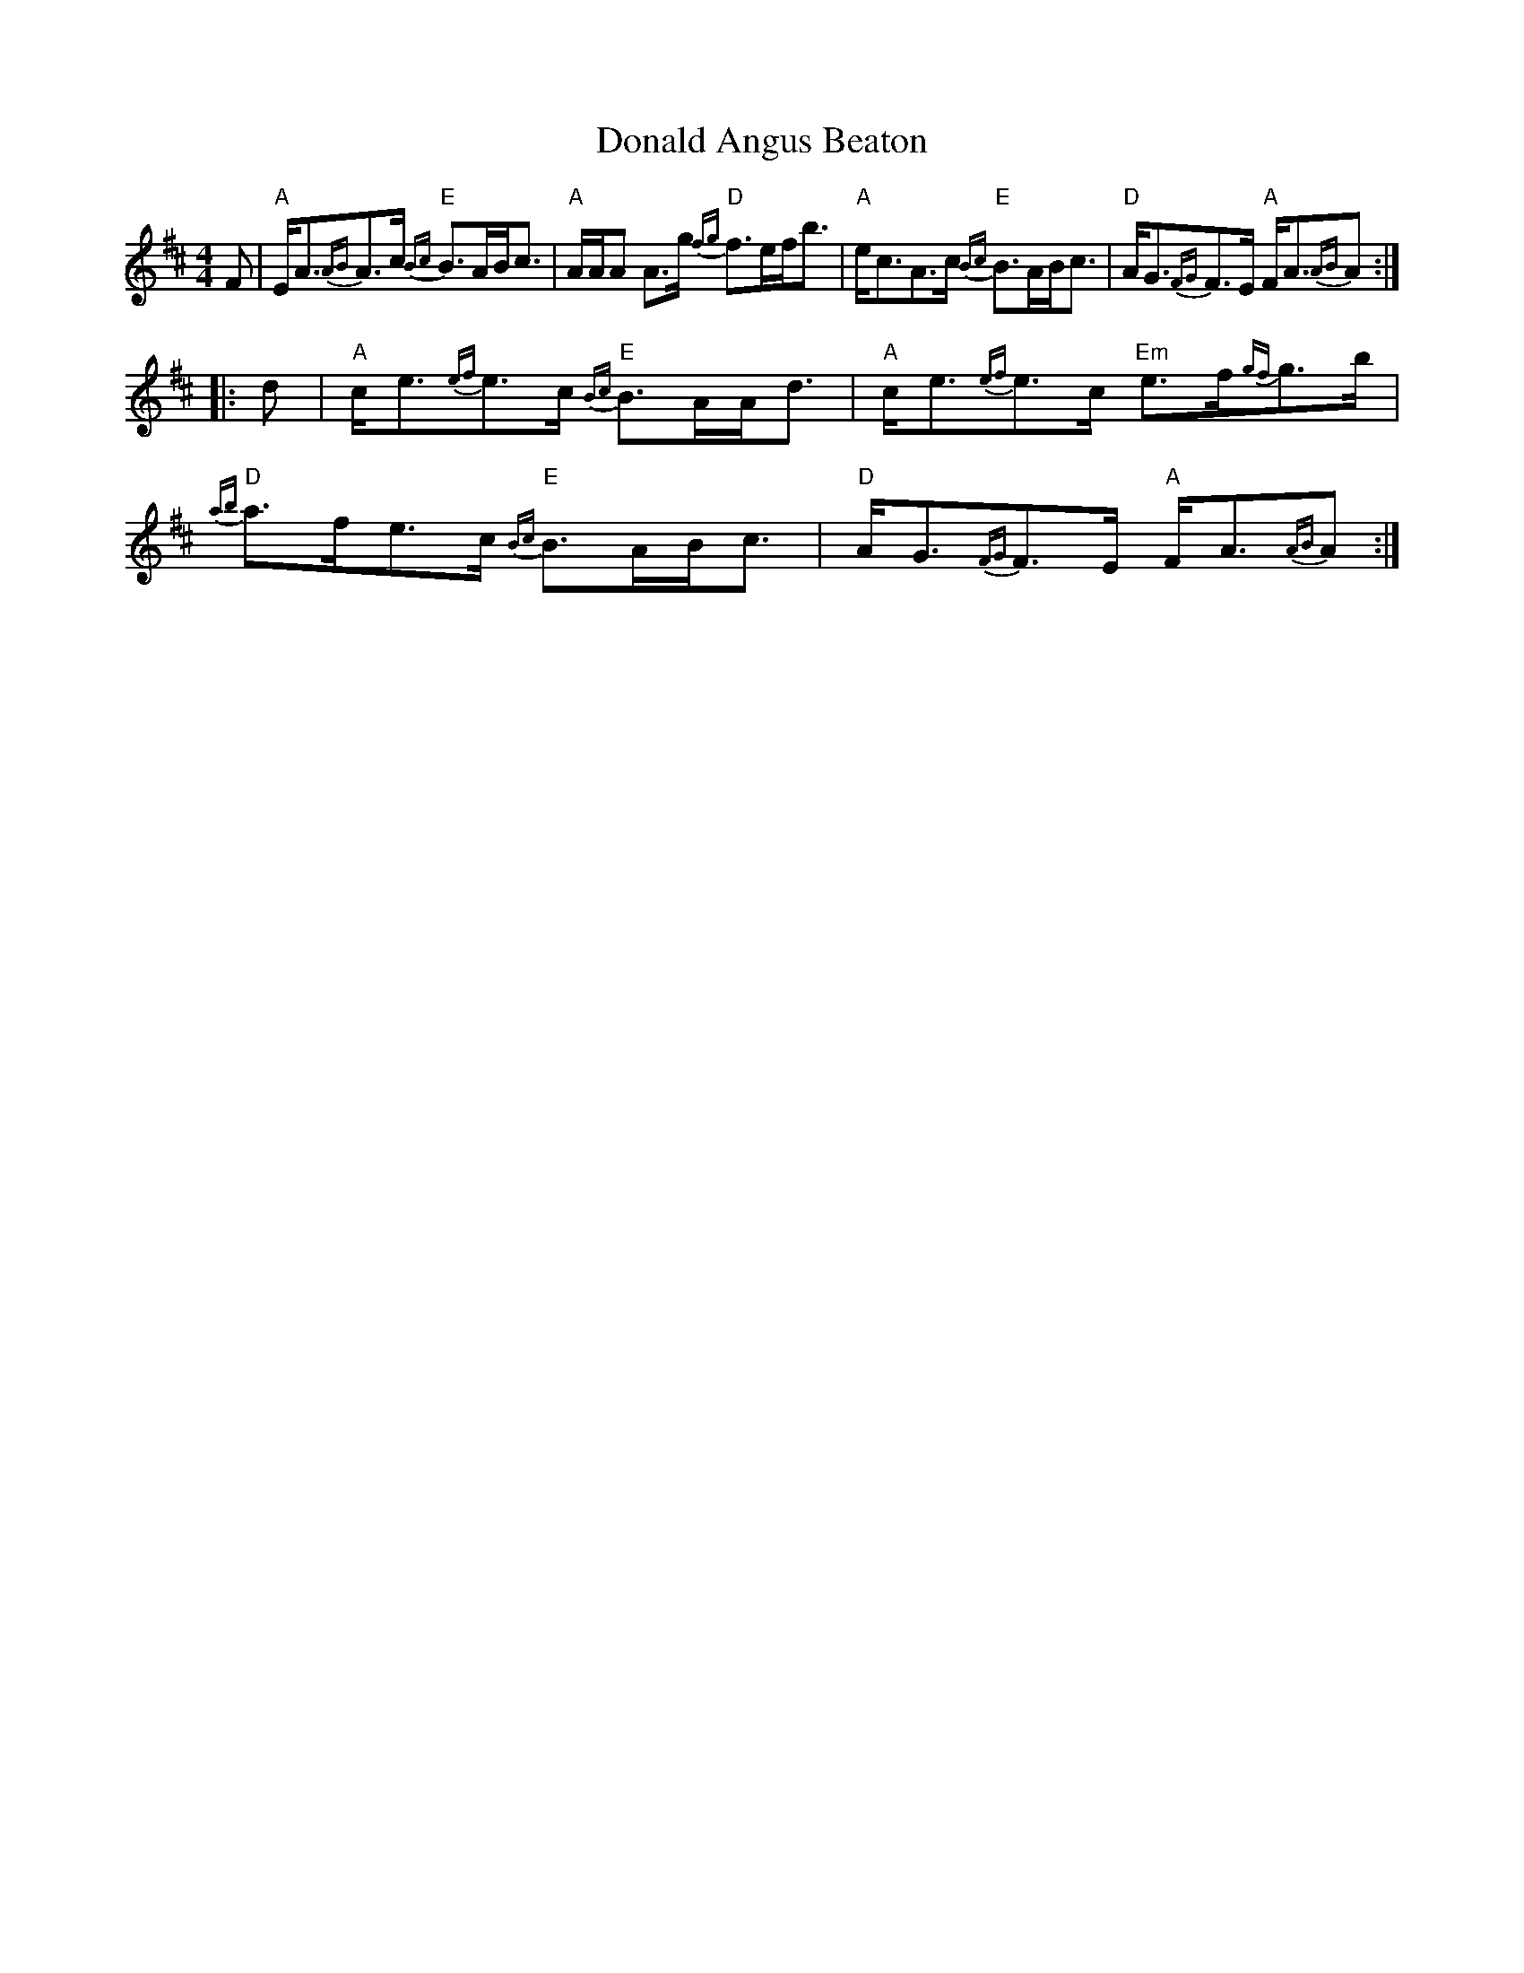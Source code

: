 X: 10379
T: Donald Angus Beaton
R: strathspey
M: 4/4
K: Amixolydian
F|"A"E<A{AB}A>c "E"{Bc}B>AB<c|"A"A/A/A A>g "D"{fg}f>ef<b|"A"e<cA>c "E"{Bc}B>AB<c|"D"A<G{FG}F>E "A"F<A{AB}A:|
|:d|"A"c<e{ef}e>c "E"{Bc}B>AA<d|"A"c<e{ef}e>c "Em"e>f{gf}g>b|"D"{ab}a>fe>c "E"{Bc}B>AB<c|"D"A<G{FG}F>E "A"F<A{AB}A:|

